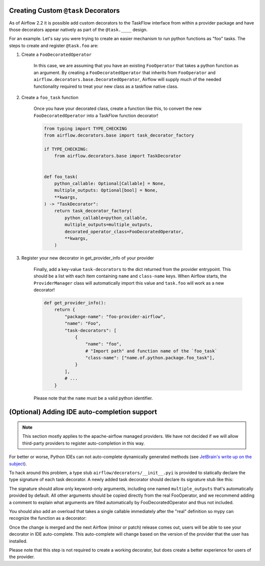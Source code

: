  .. Licensed to the Apache Software Foundation (ASF) under one
    or more contributor license agreements.  See the NOTICE file
    distributed with this work for additional information
    regarding copyright ownership.  The ASF licenses this file
    to you under the Apache License, Version 2.0 (the
    "License"); you may not use this file except in compliance
    with the License.  You may obtain a copy of the License at

 ..   http://www.apache.org/licenses/LICENSE-2.0

 .. Unless required by applicable law or agreed to in writing,
    software distributed under the License is distributed on an
    "AS IS" BASIS, WITHOUT WARRANTIES OR CONDITIONS OF ANY
    KIND, either express or implied.  See the License for the
    specific language governing permissions and limitations
    under the License.

Creating Custom ``@task`` Decorators
====================================

As of Airflow 2.2 it is possible add custom decorators to the TaskFlow interface from within a provider
package and have those decorators appear natively as part of the ``@task.____`` design.

For an example. Let's say you were trying to create an easier mechanism to run python functions as "foo"
tasks. The steps to create and register ``@task.foo`` are:

1. Create a ``FooDecoratedOperator``

    In this case, we are assuming that you have an existing ``FooOperator`` that takes a python function as an
    argument.  By creating a ``FooDecoratedOperator`` that inherits from ``FooOperator`` and
    ``airflow.decorators.base.DecoratedOperator``, Airflow will supply much of the needed functionality required
    to treat your new class as a taskflow native class.

2. Create a ``foo_task`` function

    Once you have your decorated class, create a function like this, to convert
    the new ``FooDecoratedOperator`` into a TaskFlow function decorator!

    .. code-block:: python

        from typing import TYPE_CHECKING
        from airflow.decorators.base import task_decorator_factory

        if TYPE_CHECKING:
            from airflow.decorators.base import TaskDecorator


        def foo_task(
            python_callable: Optional[Callable] = None,
            multiple_outputs: Optional[bool] = None,
            **kwargs,
        ) -> "TaskDecorator":
            return task_decorator_factory(
                python_callable=python_callable,
                multiple_outputs=multiple_outputs,
                decorated_operator_class=FooDecoratedOperator,
                **kwargs,
            )

3. Register your new decorator in get_provider_info of your provider

    Finally, add a key-value ``task-decorators`` to the dict returned from the provider entrypoint. This should be
    a list with each item containing ``name`` and ``class-name`` keys. When Airflow starts, the
    ``ProviderManager`` class will automatically import this value and ``task.foo`` will work as a new decorator!

    .. code-block:: python

        def get_provider_info():
            return {
                "package-name": "foo-provider-airflow",
                "name": "Foo",
                "task-decorators": [
                    {
                        "name": "foo",
                        # "Import path" and function name of the `foo_task`
                        "class-name": ["name.of.python.package.foo_task"],
                    }
                ],
                # ...
            }

    Please note that the ``name`` must be a valid python identifier.

(Optional) Adding IDE auto-completion support
=============================================

.. note::

    This section mostly applies to the apache-airflow managed providers. We have not decided if we will allow third-party providers to register auto-completion in this way.

For better or worse, Python IDEs can not auto-complete dynamically
generated methods (see `JetBrain's write up on the subject <https://intellij-support.jetbrains.com/hc/en-us/community/posts/115000665110-auto-completion-for-dynamic-module-attributes-in-python>`_).

To hack around this problem, a type stub ``airflow/decorators/__init__.pyi`` is provided to statically declare
the type signature of each task decorator. A newly added task decorator should declare its signature stub
like this:

.. exampleinclude:: ../../../airflow/decorators/__init__.pyi
    :language: python
    :start-after: [START decorator_signature]
    :end-before: [END decorator_signature]

The signature should allow only keyword-only arguments, including one named ``multiple_outputs`` that's
automatically provided by default. All other arguments should be copied directly from the real FooOperator,
and we recommend adding a comment to explain what arguments are filled automatically by FooDecoratedOperator
and thus not included.

You should also add an overload that takes a single callable immediately after the "real" definition so mypy can recognize the function as
a decorator:

.. exampleinclude:: ../../../airflow/decorators/__init__.pyi
    :language: python
    :start-after: [START mixin_for_typing]
    :end-before: [END mixin_for_typing]

Once the change is merged and the next Airflow (minor or patch) release comes out, users will be able to see your decorator in IDE auto-complete. This auto-complete will change based on the version of the provider that the user has installed.

Please note that this step is not required to create a working decorator, but does create a better experience for users of the provider.
